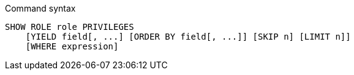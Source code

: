 .Command syntax
[source, cypher]
-----
SHOW ROLE role PRIVILEGES
    [YIELD field[, ...] [ORDER BY field[, ...]] [SKIP n] [LIMIT n]]
    [WHERE expression]
-----
